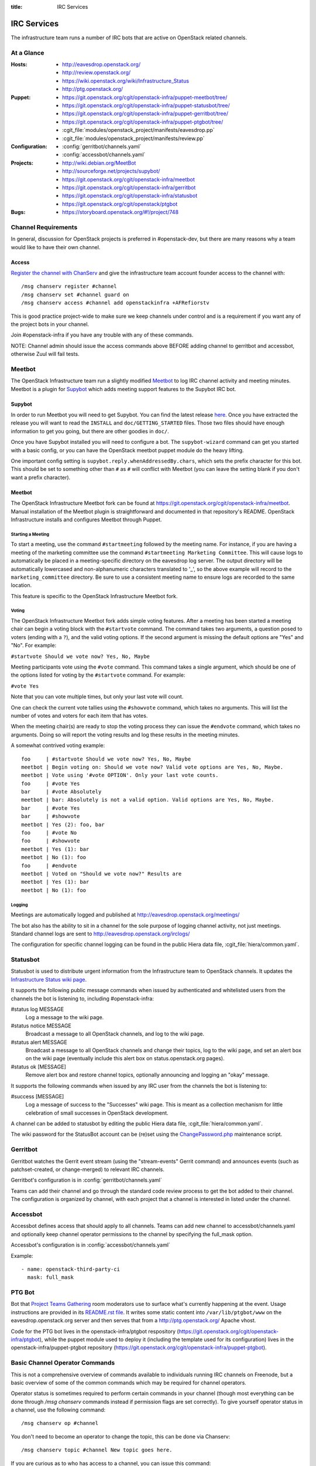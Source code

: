 :title: IRC Services

.. _irc:

IRC Services
############

The infrastructure team runs a number of IRC bots that are active on
OpenStack related channels.

At a Glance
===========

:Hosts:
  * http://eavesdrop.openstack.org/
  * http://review.openstack.org/
  * https://wiki.openstack.org/wiki/Infrastructure_Status
  * http://ptg.openstack.org/
:Puppet:
  * https://git.openstack.org/cgit/openstack-infra/puppet-meetbot/tree/
  * https://git.openstack.org/cgit/openstack-infra/puppet-statusbot/tree/
  * https://git.openstack.org/cgit/openstack-infra/puppet-gerritbot/tree/
  * https://git.openstack.org/cgit/openstack-infra/puppet-ptgbot/tree/
  * :cgit_file:`modules/openstack_project/manifests/eavesdrop.pp`
  * :cgit_file:`modules/openstack_project/manifests/review.pp`
:Configuration:
  * :config:`gerritbot/channels.yaml`
  * :config:`accessbot/channels.yaml`
:Projects:
  * http://wiki.debian.org/MeetBot
  * http://sourceforge.net/projects/supybot/
  * https://git.openstack.org/cgit/openstack-infra/meetbot
  * https://git.openstack.org/cgit/openstack-infra/gerritbot
  * https://git.openstack.org/cgit/openstack-infra/statusbot
  * https://git.openstack.org/cgit/openstack/ptgbot
:Bugs:
  * https://storyboard.openstack.org/#!/project/748

Channel Requirements
====================

In general, discussion for OpenStack projects is preferred in #openstack-dev,
but there are many reasons why a team would like to have their own channel.

Access
------

`Register the channel with ChanServ
<https://freenode.net/news/registering-a-channel-on-freenode>`_ and give the
infrastructure team account founder access to the channel with::

  /msg chanserv register #channel
  /msg chanserv set #channel guard on
  /msg chanserv access #channel add openstackinfra +AFRefiorstv

This is good practice project-wide to make sure we keep channels under
control and is a requirement if you want any of the project bots in
your channel.

Join #openstack-infra if you have any trouble with any of these commands.

NOTE: Channel admin should issue the access commands above BEFORE adding
channel to gerritbot and accessbot, otherwise Zuul will fail tests.

Meetbot
=======

The OpenStack Infrastructure team run a slightly modified
`Meetbot <http://wiki.debian.org/MeetBot>`_ to log IRC channel activity and
meeting minutes. Meetbot is a plugin for
`Supybot <http://sourceforge.net/projects/supybot/>`_ which adds meeting
support features to the Supybot IRC bot.

Supybot
-------

In order to run Meetbot you will need to get Supybot. You can find the latest
release `here <http://sourceforge.net/projects/supybot/files/>`_. Once you have
extracted the release you will want to read the ``INSTALL`` and
``doc/GETTING_STARTED`` files. Those two files should have enough
information to get you going, but there are other goodies in ``doc/``.

Once you have Supybot installed you will need to configure a bot. The
``supybot-wizard`` command can get you started with a basic config, or you can
have the OpenStack meetbot puppet module do the heavy lifting.

One important config setting is ``supybot.reply.whenAddressedBy.chars``, which
sets the prefix character for this bot. This should be set to something other
than ``#`` as ``#`` will conflict with Meetbot (you can leave the setting blank
if you don't want a prefix character).

Meetbot
-------

The OpenStack Infrastructure Meetbot fork can be found at
https://git.openstack.org/cgit/openstack-infra/meetbot. Manual installation of the Meetbot
plugin is straightforward and documented in that repository's README.
OpenStack Infrastructure installs and configures Meetbot through Puppet.

Starting a Meeting
^^^^^^^^^^^^^^^^^^

To start a meeting, use the command ``#startmeeting`` followed by the
meeting name.  For instance, if you are having a meeting of the
marketing committee use the command ``#startmeeting Marketing
Committee``.  This will cause logs to automatically be placed in a
meeting-specific directory on the eavesdrop log server.  The output
directory will be automatically lowercased and non-alphanumeric
characters translated to '_', so the above example will record to the
``marketing_committee`` directory.  Be sure to use a consistent
meeting name to ensure logs are recorded to the same location.

This feature is specific to the OpenStack Infrastructure Meetbot fork.

Voting
^^^^^^

The OpenStack Infrastructure Meetbot fork adds simple voting features. After
a meeting has been started a meeting chair can begin a voting block with the
``#startvote`` command. The command takes two arguments, a question posed to
voters (ending with a ``?``), and the valid voting options. If the second
argument is missing the default options are "Yes" and "No". For example:

``#startvote Should we vote now? Yes, No, Maybe``

Meeting participants vote using the ``#vote`` command. This command takes a
single argument, which should be one of the options listed for voting by the
``#startvote`` command. For example:

``#vote Yes``

Note that you can vote multiple times, but only your last vote will count.

One can check the current vote tallies using the ``#showvote`` command, which
takes no arguments. This will list the number of votes and voters for each item
that has votes.

When the meeting chair(s) are ready to stop the voting process they can issue
the ``#endvote`` command, which takes no arguments. Doing so will report the
voting results and log these results in the meeting minutes.

A somewhat contrived voting example:

::

  foo     | #startvote Should we vote now? Yes, No, Maybe
  meetbot | Begin voting on: Should we vote now? Valid vote options are Yes, No, Maybe.
  meetbot | Vote using '#vote OPTION'. Only your last vote counts.
  foo     | #vote Yes
  bar     | #vote Absolutely
  meetbot | bar: Absolutely is not a valid option. Valid options are Yes, No, Maybe.
  bar     | #vote Yes
  bar     | #showvote
  meetbot | Yes (2): foo, bar
  foo     | #vote No
  foo     | #showvote
  meetbot | Yes (1): bar
  meetbot | No (1): foo
  foo     | #endvote
  meetbot | Voted on "Should we vote now?" Results are
  meetbot | Yes (1): bar
  meetbot | No (1): foo

Logging
^^^^^^^

Meetings are automatically logged and published at
http://eavesdrop.openstack.org/meetings/

The bot also has the ability to sit in a channel for the sole purpose
of logging channel activity, not just meetings. Standard channel logs
are sent to http://eavesdrop.openstack.org/irclogs/

The configuration for specific channel logging can be found in the
public Hiera data file, :cgit_file:`hiera/common.yaml`.

.. _statusbot:

Statusbot
=========

Statusbot is used to distribute urgent information from the
Infrastructure team to OpenStack channels.  It updates the
`Infrastructure Status wiki page
<https://wiki.openstack.org/wiki/Infrastructure_Status>`_.

It supports the following public message commands when issued by
authenticated and whitelisted users from the channels the bot is
listening to, including #openstack-infra:

#status log MESSAGE
  Log a message to the wiki page.

#status notice MESSAGE
  Broadcast a message to all OpenStack channels, and log to the wiki
  page.

#status alert MESSAGE
  Broadcast a message to all OpenStack channels and change their
  topics, log to the wiki page, and set an alert box on the wiki
  page (eventually include this alert box on status.openstack.org
  pages).

#status ok [MESSAGE]
  Remove alert box and restore channel topics, optionally announcing
  and logging an "okay" message.

It supports the following commands when issued by any IRC user from
the channels the bot is listening to:

#success [MESSAGE]
  Log a message of success to the "Successes" wiki page. This is meant
  as a collection mechanism for little celebration of small successes
  in OpenStack development.

A channel can be added to statusbot by editing the public Hiera data
file, :cgit_file:`hiera/common.yaml`.

The wiki password for the StatusBot account can be (re)set using the
`ChangePassword.php <https://www.mediawiki.org/wiki/Manual:ChangePassword.php>`_
maintenance script.

.. _gerritbot:

Gerritbot
=========

Gerritbot watches the Gerrit event stream (using the "stream-events"
Gerrit command) and announces events (such as patchset-created, or
change-merged) to relevant IRC channels.

Gerritbot's configuration is in :config:`gerritbot/channels.yaml`

Teams can add their channel and go through the standard code review process to
get the bot added to their channel. The configuration is organized by channel,
with each project that a channel is interested in listed under the channel.

.. _accessbot:

Accessbot
=========

Accessbot defines access that should apply to all channels. Teams can add new
channel to accessbot/channels.yaml and optionally keep channel operator
permissions to the channel by specifying the full_mask option.

Accessbot's configuration is in :config:`accessbot/channels.yaml`

Example:

::

  - name: openstack-third-party-ci
    mask: full_mask

PTG Bot
=======

Bot that `Project Teams Gathering <https://www.openstack.org/ptg>`_
room moderators use to surface what's currently happening at the
event. Usage instructions are provided in its `README.rst file
<https://git.openstack.org/cgit/openstack/ptgbot/tree/README.rst>`_.
It writes some static content into ``/var/lib/ptgbot/www`` on the
eavesdrop.openstack.org server and then serves that from a
http://ptg.openstack.org/ Apache vhost.

Code for the PTG bot lives in the openstack-infra/ptgbot respository
(https://git.openstack.org/cgit/openstack-infra/ptgbot), while the
puppet module used to deploy it (including the template used for its
configuration) lives in the openstack-infra/puppet-ptgbot repository
(https://git.openstack.org/cgit/openstack-infra/puppet-ptgbot).

Basic Channel Operator Commands
===============================

This is not a comprehensive overview of commands available to individuals
running IRC channels on Freenode, but a basic overview of some of the common
commands which may be required for channel operators.

Operator status is sometimes required to perform certain commands in your
channel (though most everything can be done through `/msg chanserv` commands
instead if permission flags are set correctly). To give yourself operator
status in a channel, use the following command::

  /msg chanserv op #channel

You don't need to become an operator to change the topic, this can be done
via Chanserv::

  /msg chanserv topic #channel New topic goes here.

If you are curious as to who has access to a channel, you can issue this
command::

  /msg chanserv access #channel list

Visit the `Freenode Channel Guidelines <https://freenode.net/changuide>`_
for more information about recommended strategies for running channels on
Freenode.

Banning Disruptive Users
========================

The easiest and fastest solution to indefinitely ban an abusive user from a
channel is to add them to Chanserv's auto-kick list like so::

  /msg chanserv akick <channel_name> add <nick> [optional reason]

This will immediately and anonymously kick them from the channel, and prevent
them from rejoining until explicitly removed from the akick list again.

On some networks, the preferred mechanism for removing a user from a channel is
a kick. Freenode also supports the "remove" command which is a gentler way to
simply send a part-like command to the user's client. In most cases, this will
signal the client not to try to rejoin. Syntax for the removal command is as
follows (you must be an operator)::

  /quote remove #channel nickname :Reason goes here

Note the colon in the syntax, if this is omitted only the first word will
accompany the removal message.

Banning of disruptive users is also available with the `/ban` command, see your
client documentation for syntax.

Renaming an IRC Channel
=======================

First, follow the procedure for creating a new channel, including submitting
the appropriate changes to Gerrit for logging, accessbot, etc and adding the
proper credentials for the openstackinfra account.

The following commands start the process of renaming of the channel, they
need to be run by a founder of the channels or a member of infra-root::

  /MSG ChanServ op #openstack-project-old
  /MSG ChanServ op #openstack-project-new
  /TOPIC #openstack-project-old We have moved to #openstack-project-new, please
    /part and then type /join #openstack-project-new to get to us
  /MSG ChanServ SET #openstack-project-old GUARD ON
  /MSG ChanServ SET #openstack-project-old MLOCK +tnsmif #openstack-project-new
  /MSG ChanServ SET #openstack-project-old TOPICLOCK ON
  /MSG ChanServ SET #openstack-project-old PRIVATE ON

Once that is complete, all new attempts to join the old channel will be
automatically redirected to the new channel. No one can rejoin the old
channel.

Tips
----

* Collect the list of users and send a message in channel to each of them
  explaining that the channel has moved.
* Some folks simply won't leave and join the new channel, you can /kick
  them after a bit of time (a day? a week?) to get their client to join
  the new channel.
* Don't leave the channel until everything is done, it's non-trivial to
  rejoin because you've set up a forward!

Troubleshooting
===============

Bots may stop responding, common steps to troubleshoot the problem are:

1. Check status of the bot, with::

     service xxxbot status

   If the bot is stopped, start it again. Restart the bot if you see
   it's running but not operating properly.

2. On bot restart, it may show problems connecting to chat.freenode.net.
   If bot logs show it's stopped on connection, you can manually try
   with::

     telnet chat.freenode.net 6667

3. For bots on the eavesdrop server: if you don't have connection to
   that port, check entries on ``/etc/hosts`` for
   ``chat.freenode.net``, until you find one server that is operative.
   Switch the entries on ``/etc/hosts`` to choose the right one, and
   restart the service with::

     sudo service xxxbot restart

Registering a Nick for a New Bot
================================

First and foremost, we use a separate alias for the ``infra-root@``
E-mail address to distinguish the NickServ registration for each
bot's nick. Presently, these E-mail alias additions must be
requested from the OpenStack Foundation as they control the
corresponding hosting account. This might take some time, so plan
accordingly.

Once you have the E-mail alias assigned, generate a lengthy (16+
character) mixed-case alphanumeric string suitable as a NickServ
registration password and record both of these pieces of information
along with the nick in the secrets list for future reference.

Now, use an IRC client you're comfortable with (possibly easier if
you stick with default configuration rather than trying to do this
from your normal client setup though) to temporarily connect with
your newly chosen nick. For example, an unconfigured *weechat*
client can be invoked as follows::

  weechat irc6s://openstackbotname@chat.freenode.net:6697

With the connection established, after you see the server MOTD echo,
register the nick as follows::

  /msg nickserv register some_strong_password email_alias

You should hopefully get positive feedback from NickServ at this
point, but don't disconnect yet. Moments later, the ``infra-root@``
shared mailbox should contain a new message from Freenode support
urging you to run the following additional command::

  /msg nickserv verify register openstackbotname some_token

This additional step completes the nick registration, though
additional NickServ commands may be desirable to further secure the
account against pranksters and ne'er-do-wells.
